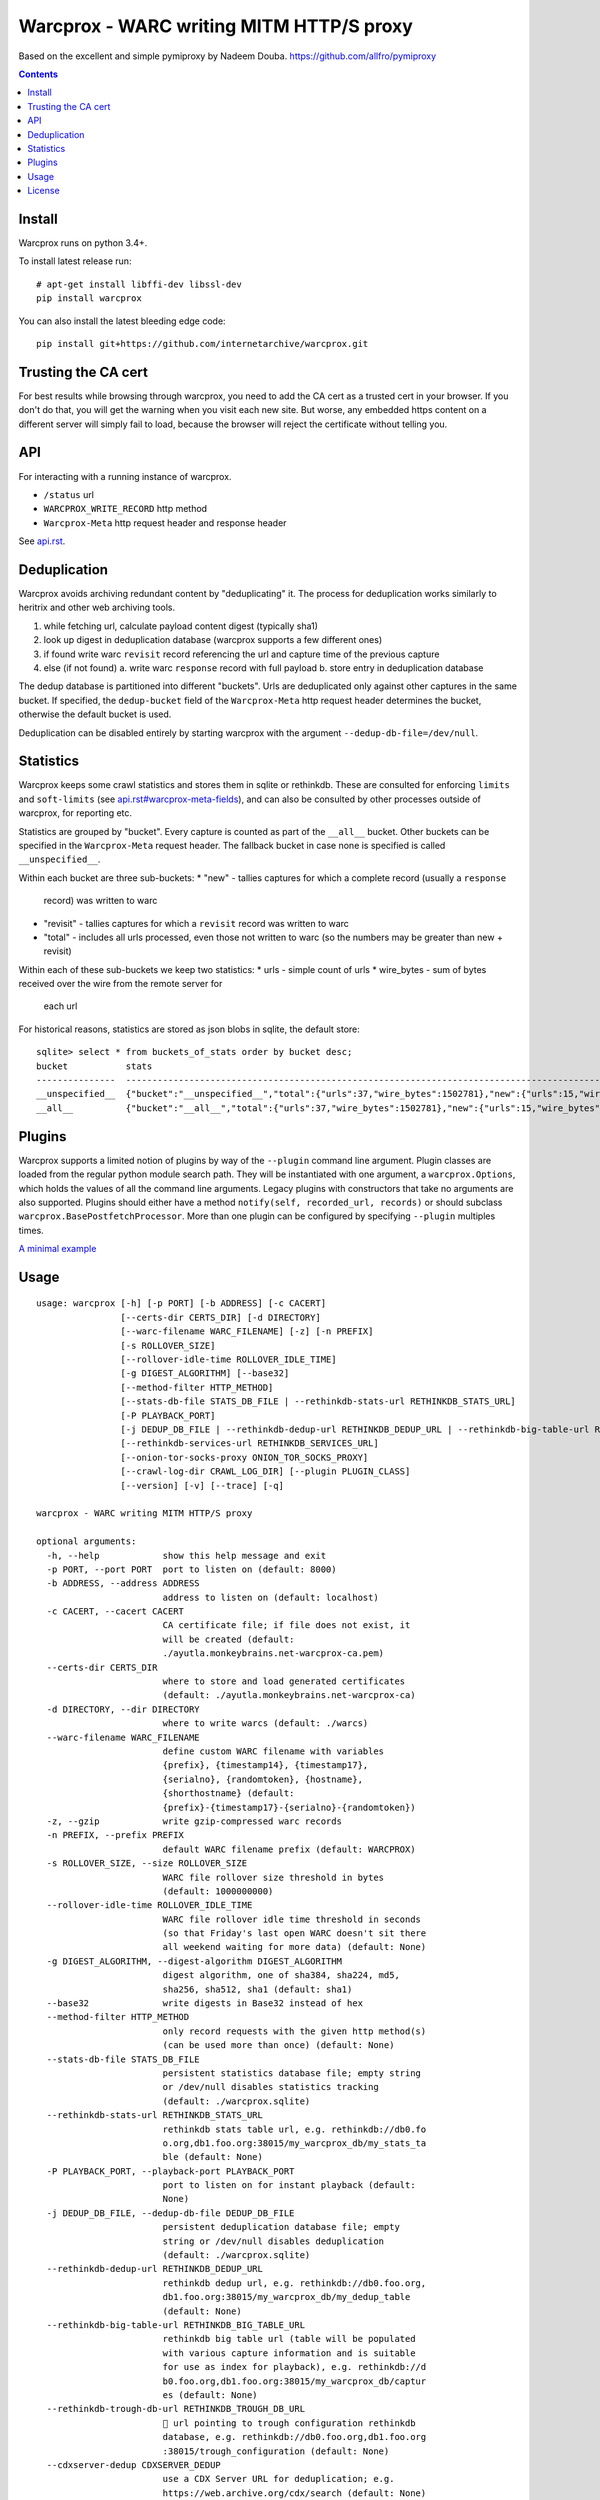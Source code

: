 Warcprox - WARC writing MITM HTTP/S proxy
*****************************************
.. image:: https://travis-ci.org/internetarchive/warcprox.svg?branch=master
    :target: https://travis-ci.org/internetarchive/warcprox

Based on the excellent and simple pymiproxy by Nadeem Douba.
https://github.com/allfro/pymiproxy

.. contents::

Install
=======
Warcprox runs on python 3.4+.

To install latest release run:

::

    # apt-get install libffi-dev libssl-dev
    pip install warcprox

You can also install the latest bleeding edge code:

::

    pip install git+https://github.com/internetarchive/warcprox.git


Trusting the CA cert
====================
For best results while browsing through warcprox, you need to add the CA
cert as a trusted cert in your browser. If you don't do that, you will
get the warning when you visit each new site. But worse, any embedded
https content on a different server will simply fail to load, because
the browser will reject the certificate without telling you.

API
===
For interacting with a running instance of warcprox.

* ``/status`` url
* ``WARCPROX_WRITE_RECORD`` http method
* ``Warcprox-Meta`` http request header and response header

See `<api.rst>`_.

Deduplication
=============
Warcprox avoids archiving redundant content by "deduplicating" it. The process
for deduplication works similarly to heritrix and other web archiving tools.

1. while fetching url, calculate payload content digest (typically sha1)
2. look up digest in deduplication database (warcprox supports a few different
   ones)
3. if found write warc ``revisit`` record referencing the url and capture time
   of the previous capture
4. else (if not found)
   a. write warc ``response`` record with full payload
   b. store entry in deduplication database

The dedup database is partitioned into different "buckets". Urls are
deduplicated only against other captures in the same bucket. If specified, the
``dedup-bucket`` field of the ``Warcprox-Meta`` http request header determines
the bucket, otherwise the default bucket is used.

Deduplication can be disabled entirely by starting warcprox with the argument
``--dedup-db-file=/dev/null``.

Statistics
==========
Warcprox keeps some crawl statistics and stores them in sqlite or rethinkdb.
These are consulted for enforcing ``limits`` and ``soft-limits`` (see
`<api.rst#warcprox-meta-fields>`_), and can also be consulted by other
processes outside of warcprox, for reporting etc.

Statistics are grouped by "bucket". Every capture is counted as part of the
``__all__`` bucket. Other buckets can be specified in the ``Warcprox-Meta``
request header. The fallback bucket in case none is specified is called
``__unspecified__``.

Within each bucket are three sub-buckets:
* "new" - tallies captures for which a complete record (usually a ``response``
  record) was written to warc
* "revisit" - tallies captures for which a ``revisit`` record was written to
  warc
* "total" - includes all urls processed, even those not written to warc (so the
  numbers may be greater than new + revisit)

Within each of these sub-buckets we keep two statistics:
* urls - simple count of urls
* wire_bytes - sum of bytes received over the wire from the remote server for
  each url

For historical reasons, statistics are stored as json blobs in sqlite, the
default store::

    sqlite> select * from buckets_of_stats order by bucket desc;
    bucket           stats
    ---------------  ---------------------------------------------------------------------------------------------
    __unspecified__  {"bucket":"__unspecified__","total":{"urls":37,"wire_bytes":1502781},"new":{"urls":15,"wire_bytes":1179906},"revisit":{"urls":22,"wire_bytes":322875}}
    __all__          {"bucket":"__all__","total":{"urls":37,"wire_bytes":1502781},"new":{"urls":15,"wire_bytes":1179906},"revisit":{"urls":22,"wire_bytes":322875}}

Plugins
=======
Warcprox supports a limited notion of plugins by way of the ``--plugin``
command line argument. Plugin classes are loaded from the regular python module
search path. They will be instantiated with one argument, a
``warcprox.Options``, which holds the values of all the command line arguments.
Legacy plugins with constructors that take no arguments are also supported.
Plugins should either have a method ``notify(self, recorded_url, records)`` or
should subclass ``warcprox.BasePostfetchProcessor``. More than one plugin can
be configured by specifying ``--plugin`` multiples times.

`A minimal example <https://github.com/internetarchive/warcprox/blob/318405e795ac0ab8760988a1a482cf0a17697148/warcprox/__init__.py#L165>`__

Usage
=====

::

    usage: warcprox [-h] [-p PORT] [-b ADDRESS] [-c CACERT]
                    [--certs-dir CERTS_DIR] [-d DIRECTORY]
                    [--warc-filename WARC_FILENAME] [-z] [-n PREFIX]
                    [-s ROLLOVER_SIZE]
                    [--rollover-idle-time ROLLOVER_IDLE_TIME]
                    [-g DIGEST_ALGORITHM] [--base32]
                    [--method-filter HTTP_METHOD]
                    [--stats-db-file STATS_DB_FILE | --rethinkdb-stats-url RETHINKDB_STATS_URL]
                    [-P PLAYBACK_PORT]
                    [-j DEDUP_DB_FILE | --rethinkdb-dedup-url RETHINKDB_DEDUP_URL | --rethinkdb-big-table-url RETHINKDB_BIG_TABLE_URL | --rethinkdb-trough-db-url RETHINKDB_TROUGH_DB_URL | --cdxserver-dedup CDXSERVER_DEDUP]
                    [--rethinkdb-services-url RETHINKDB_SERVICES_URL]
                    [--onion-tor-socks-proxy ONION_TOR_SOCKS_PROXY]
                    [--crawl-log-dir CRAWL_LOG_DIR] [--plugin PLUGIN_CLASS]
                    [--version] [-v] [--trace] [-q]

    warcprox - WARC writing MITM HTTP/S proxy

    optional arguments:
      -h, --help            show this help message and exit
      -p PORT, --port PORT  port to listen on (default: 8000)
      -b ADDRESS, --address ADDRESS
                            address to listen on (default: localhost)
      -c CACERT, --cacert CACERT
                            CA certificate file; if file does not exist, it
                            will be created (default:
                            ./ayutla.monkeybrains.net-warcprox-ca.pem)
      --certs-dir CERTS_DIR
                            where to store and load generated certificates
                            (default: ./ayutla.monkeybrains.net-warcprox-ca)
      -d DIRECTORY, --dir DIRECTORY
                            where to write warcs (default: ./warcs)
      --warc-filename WARC_FILENAME
                            define custom WARC filename with variables
                            {prefix}, {timestamp14}, {timestamp17},
                            {serialno}, {randomtoken}, {hostname},
                            {shorthostname} (default:
                            {prefix}-{timestamp17}-{serialno}-{randomtoken})
      -z, --gzip            write gzip-compressed warc records
      -n PREFIX, --prefix PREFIX
                            default WARC filename prefix (default: WARCPROX)
      -s ROLLOVER_SIZE, --size ROLLOVER_SIZE
                            WARC file rollover size threshold in bytes
                            (default: 1000000000)
      --rollover-idle-time ROLLOVER_IDLE_TIME
                            WARC file rollover idle time threshold in seconds
                            (so that Friday's last open WARC doesn't sit there
                            all weekend waiting for more data) (default: None)
      -g DIGEST_ALGORITHM, --digest-algorithm DIGEST_ALGORITHM
                            digest algorithm, one of sha384, sha224, md5,
                            sha256, sha512, sha1 (default: sha1)
      --base32              write digests in Base32 instead of hex
      --method-filter HTTP_METHOD
                            only record requests with the given http method(s)
                            (can be used more than once) (default: None)
      --stats-db-file STATS_DB_FILE
                            persistent statistics database file; empty string
                            or /dev/null disables statistics tracking
                            (default: ./warcprox.sqlite)
      --rethinkdb-stats-url RETHINKDB_STATS_URL
                            rethinkdb stats table url, e.g. rethinkdb://db0.fo
                            o.org,db1.foo.org:38015/my_warcprox_db/my_stats_ta
                            ble (default: None)
      -P PLAYBACK_PORT, --playback-port PLAYBACK_PORT
                            port to listen on for instant playback (default:
                            None)
      -j DEDUP_DB_FILE, --dedup-db-file DEDUP_DB_FILE
                            persistent deduplication database file; empty
                            string or /dev/null disables deduplication
                            (default: ./warcprox.sqlite)
      --rethinkdb-dedup-url RETHINKDB_DEDUP_URL
                            rethinkdb dedup url, e.g. rethinkdb://db0.foo.org,
                            db1.foo.org:38015/my_warcprox_db/my_dedup_table
                            (default: None)
      --rethinkdb-big-table-url RETHINKDB_BIG_TABLE_URL
                            rethinkdb big table url (table will be populated
                            with various capture information and is suitable
                            for use as index for playback), e.g. rethinkdb://d
                            b0.foo.org,db1.foo.org:38015/my_warcprox_db/captur
                            es (default: None)
      --rethinkdb-trough-db-url RETHINKDB_TROUGH_DB_URL
                            🐷 url pointing to trough configuration rethinkdb
                            database, e.g. rethinkdb://db0.foo.org,db1.foo.org
                            :38015/trough_configuration (default: None)
      --cdxserver-dedup CDXSERVER_DEDUP
                            use a CDX Server URL for deduplication; e.g.
                            https://web.archive.org/cdx/search (default: None)
      --rethinkdb-services-url RETHINKDB_SERVICES_URL
                            rethinkdb service registry table url; if provided,
                            warcprox will create and heartbeat entry for
                            itself (default: None)
      --onion-tor-socks-proxy ONION_TOR_SOCKS_PROXY
                            host:port of tor socks proxy, used only to connect
                            to .onion sites (default: None)
      --crawl-log-dir CRAWL_LOG_DIR
                            if specified, write crawl log files in the
                            specified directory; one crawl log is written per
                            warc filename prefix; crawl log format mimics
                            heritrix (default: None)
      --plugin PLUGIN_CLASS
                            Qualified name of plugin class, e.g.
                            "mypkg.mymod.MyClass". May be used multiple times
                            to register multiple plugins. See README.rst for
                            more information. (default: None)
      --version             show program's version number and exit
      -v, --verbose
      --trace
      -q, --quiet

License
=======

Warcprox is a derivative work of pymiproxy, which is GPL. Thus warcprox is also
GPL.

* Copyright (C) 2012 Cygnos Corporation
* Copyright (C) 2013-2018 Internet Archive

This program is free software; you can redistribute it and/or
modify it under the terms of the GNU General Public License
as published by the Free Software Foundation; either version 2
of the License, or (at your option) any later version.

This program is distributed in the hope that it will be useful,
but WITHOUT ANY WARRANTY; without even the implied warranty of
MERCHANTABILITY or FITNESS FOR A PARTICULAR PURPOSE.  See the
GNU General Public License for more details.

You should have received a copy of the GNU General Public License
along with this program; if not, write to the Free Software
Foundation, Inc., 51 Franklin Street, Fifth Floor, Boston, MA  02110-1301, USA.

